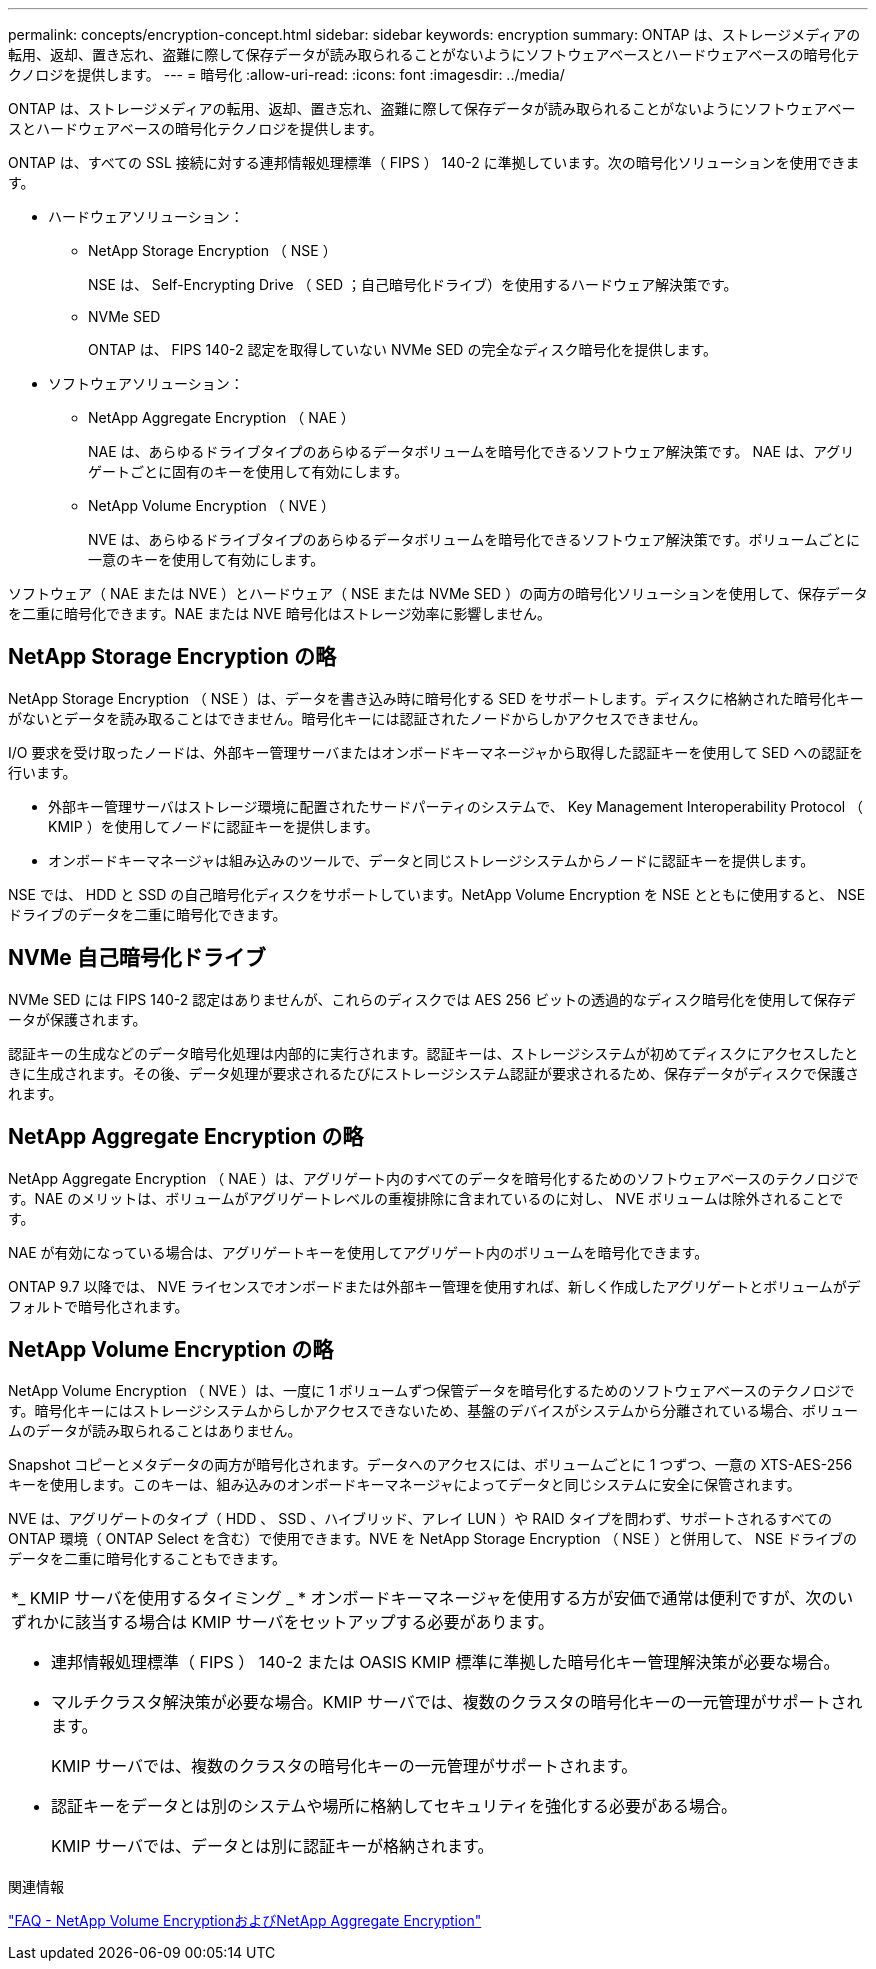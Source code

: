 ---
permalink: concepts/encryption-concept.html 
sidebar: sidebar 
keywords: encryption 
summary: ONTAP は、ストレージメディアの転用、返却、置き忘れ、盗難に際して保存データが読み取られることがないようにソフトウェアベースとハードウェアベースの暗号化テクノロジを提供します。 
---
= 暗号化
:allow-uri-read: 
:icons: font
:imagesdir: ../media/


[role="lead"]
ONTAP は、ストレージメディアの転用、返却、置き忘れ、盗難に際して保存データが読み取られることがないようにソフトウェアベースとハードウェアベースの暗号化テクノロジを提供します。

ONTAP は、すべての SSL 接続に対する連邦情報処理標準（ FIPS ） 140-2 に準拠しています。次の暗号化ソリューションを使用できます。

* ハードウェアソリューション：
+
** NetApp Storage Encryption （ NSE ）
+
NSE は、 Self-Encrypting Drive （ SED ；自己暗号化ドライブ）を使用するハードウェア解決策です。

** NVMe SED
+
ONTAP は、 FIPS 140-2 認定を取得していない NVMe SED の完全なディスク暗号化を提供します。



* ソフトウェアソリューション：
+
** NetApp Aggregate Encryption （ NAE ）
+
NAE は、あらゆるドライブタイプのあらゆるデータボリュームを暗号化できるソフトウェア解決策です。 NAE は、アグリゲートごとに固有のキーを使用して有効にします。

** NetApp Volume Encryption （ NVE ）
+
NVE は、あらゆるドライブタイプのあらゆるデータボリュームを暗号化できるソフトウェア解決策です。ボリュームごとに一意のキーを使用して有効にします。





ソフトウェア（ NAE または NVE ）とハードウェア（ NSE または NVMe SED ）の両方の暗号化ソリューションを使用して、保存データを二重に暗号化できます。NAE または NVE 暗号化はストレージ効率に影響しません。



== NetApp Storage Encryption の略

NetApp Storage Encryption （ NSE ）は、データを書き込み時に暗号化する SED をサポートします。ディスクに格納された暗号化キーがないとデータを読み取ることはできません。暗号化キーには認証されたノードからしかアクセスできません。

I/O 要求を受け取ったノードは、外部キー管理サーバまたはオンボードキーマネージャから取得した認証キーを使用して SED への認証を行います。

* 外部キー管理サーバはストレージ環境に配置されたサードパーティのシステムで、 Key Management Interoperability Protocol （ KMIP ）を使用してノードに認証キーを提供します。
* オンボードキーマネージャは組み込みのツールで、データと同じストレージシステムからノードに認証キーを提供します。


NSE では、 HDD と SSD の自己暗号化ディスクをサポートしています。NetApp Volume Encryption を NSE とともに使用すると、 NSE ドライブのデータを二重に暗号化できます。



== NVMe 自己暗号化ドライブ

NVMe SED には FIPS 140-2 認定はありませんが、これらのディスクでは AES 256 ビットの透過的なディスク暗号化を使用して保存データが保護されます。

認証キーの生成などのデータ暗号化処理は内部的に実行されます。認証キーは、ストレージシステムが初めてディスクにアクセスしたときに生成されます。その後、データ処理が要求されるたびにストレージシステム認証が要求されるため、保存データがディスクで保護されます。



== NetApp Aggregate Encryption の略

NetApp Aggregate Encryption （ NAE ）は、アグリゲート内のすべてのデータを暗号化するためのソフトウェアベースのテクノロジです。NAE のメリットは、ボリュームがアグリゲートレベルの重複排除に含まれているのに対し、 NVE ボリュームは除外されることです。

NAE が有効になっている場合は、アグリゲートキーを使用してアグリゲート内のボリュームを暗号化できます。

ONTAP 9.7 以降では、 NVE ライセンスでオンボードまたは外部キー管理を使用すれば、新しく作成したアグリゲートとボリュームがデフォルトで暗号化されます。



== NetApp Volume Encryption の略

NetApp Volume Encryption （ NVE ）は、一度に 1 ボリュームずつ保管データを暗号化するためのソフトウェアベースのテクノロジです。暗号化キーにはストレージシステムからしかアクセスできないため、基盤のデバイスがシステムから分離されている場合、ボリュームのデータが読み取られることはありません。

Snapshot コピーとメタデータの両方が暗号化されます。データへのアクセスには、ボリュームごとに 1 つずつ、一意の XTS-AES-256 キーを使用します。このキーは、組み込みのオンボードキーマネージャによってデータと同じシステムに安全に保管されます。

NVE は、アグリゲートのタイプ（ HDD 、 SSD 、ハイブリッド、アレイ LUN ）や RAID タイプを問わず、サポートされるすべての ONTAP 環境（ ONTAP Select を含む）で使用できます。NVE を NetApp Storage Encryption （ NSE ）と併用して、 NSE ドライブのデータを二重に暗号化することもできます。

|===


 a| 
*_ KMIP サーバを使用するタイミング _ * オンボードキーマネージャを使用する方が安価で通常は便利ですが、次のいずれかに該当する場合は KMIP サーバをセットアップする必要があります。

* 連邦情報処理標準（ FIPS ） 140-2 または OASIS KMIP 標準に準拠した暗号化キー管理解決策が必要な場合。
* マルチクラスタ解決策が必要な場合。KMIP サーバでは、複数のクラスタの暗号化キーの一元管理がサポートされます。
+
KMIP サーバでは、複数のクラスタの暗号化キーの一元管理がサポートされます。

* 認証キーをデータとは別のシステムや場所に格納してセキュリティを強化する必要がある場合。
+
KMIP サーバでは、データとは別に認証キーが格納されます。



|===
.関連情報
link:https://kb.netapp.com/Advice_and_Troubleshooting/Data_Storage_Software/ONTAP_OS/FAQ%3A_NetApp_Volume_Encryption_and_NetApp_Aggregate_Encryption["FAQ - NetApp Volume EncryptionおよびNetApp Aggregate Encryption"^]

